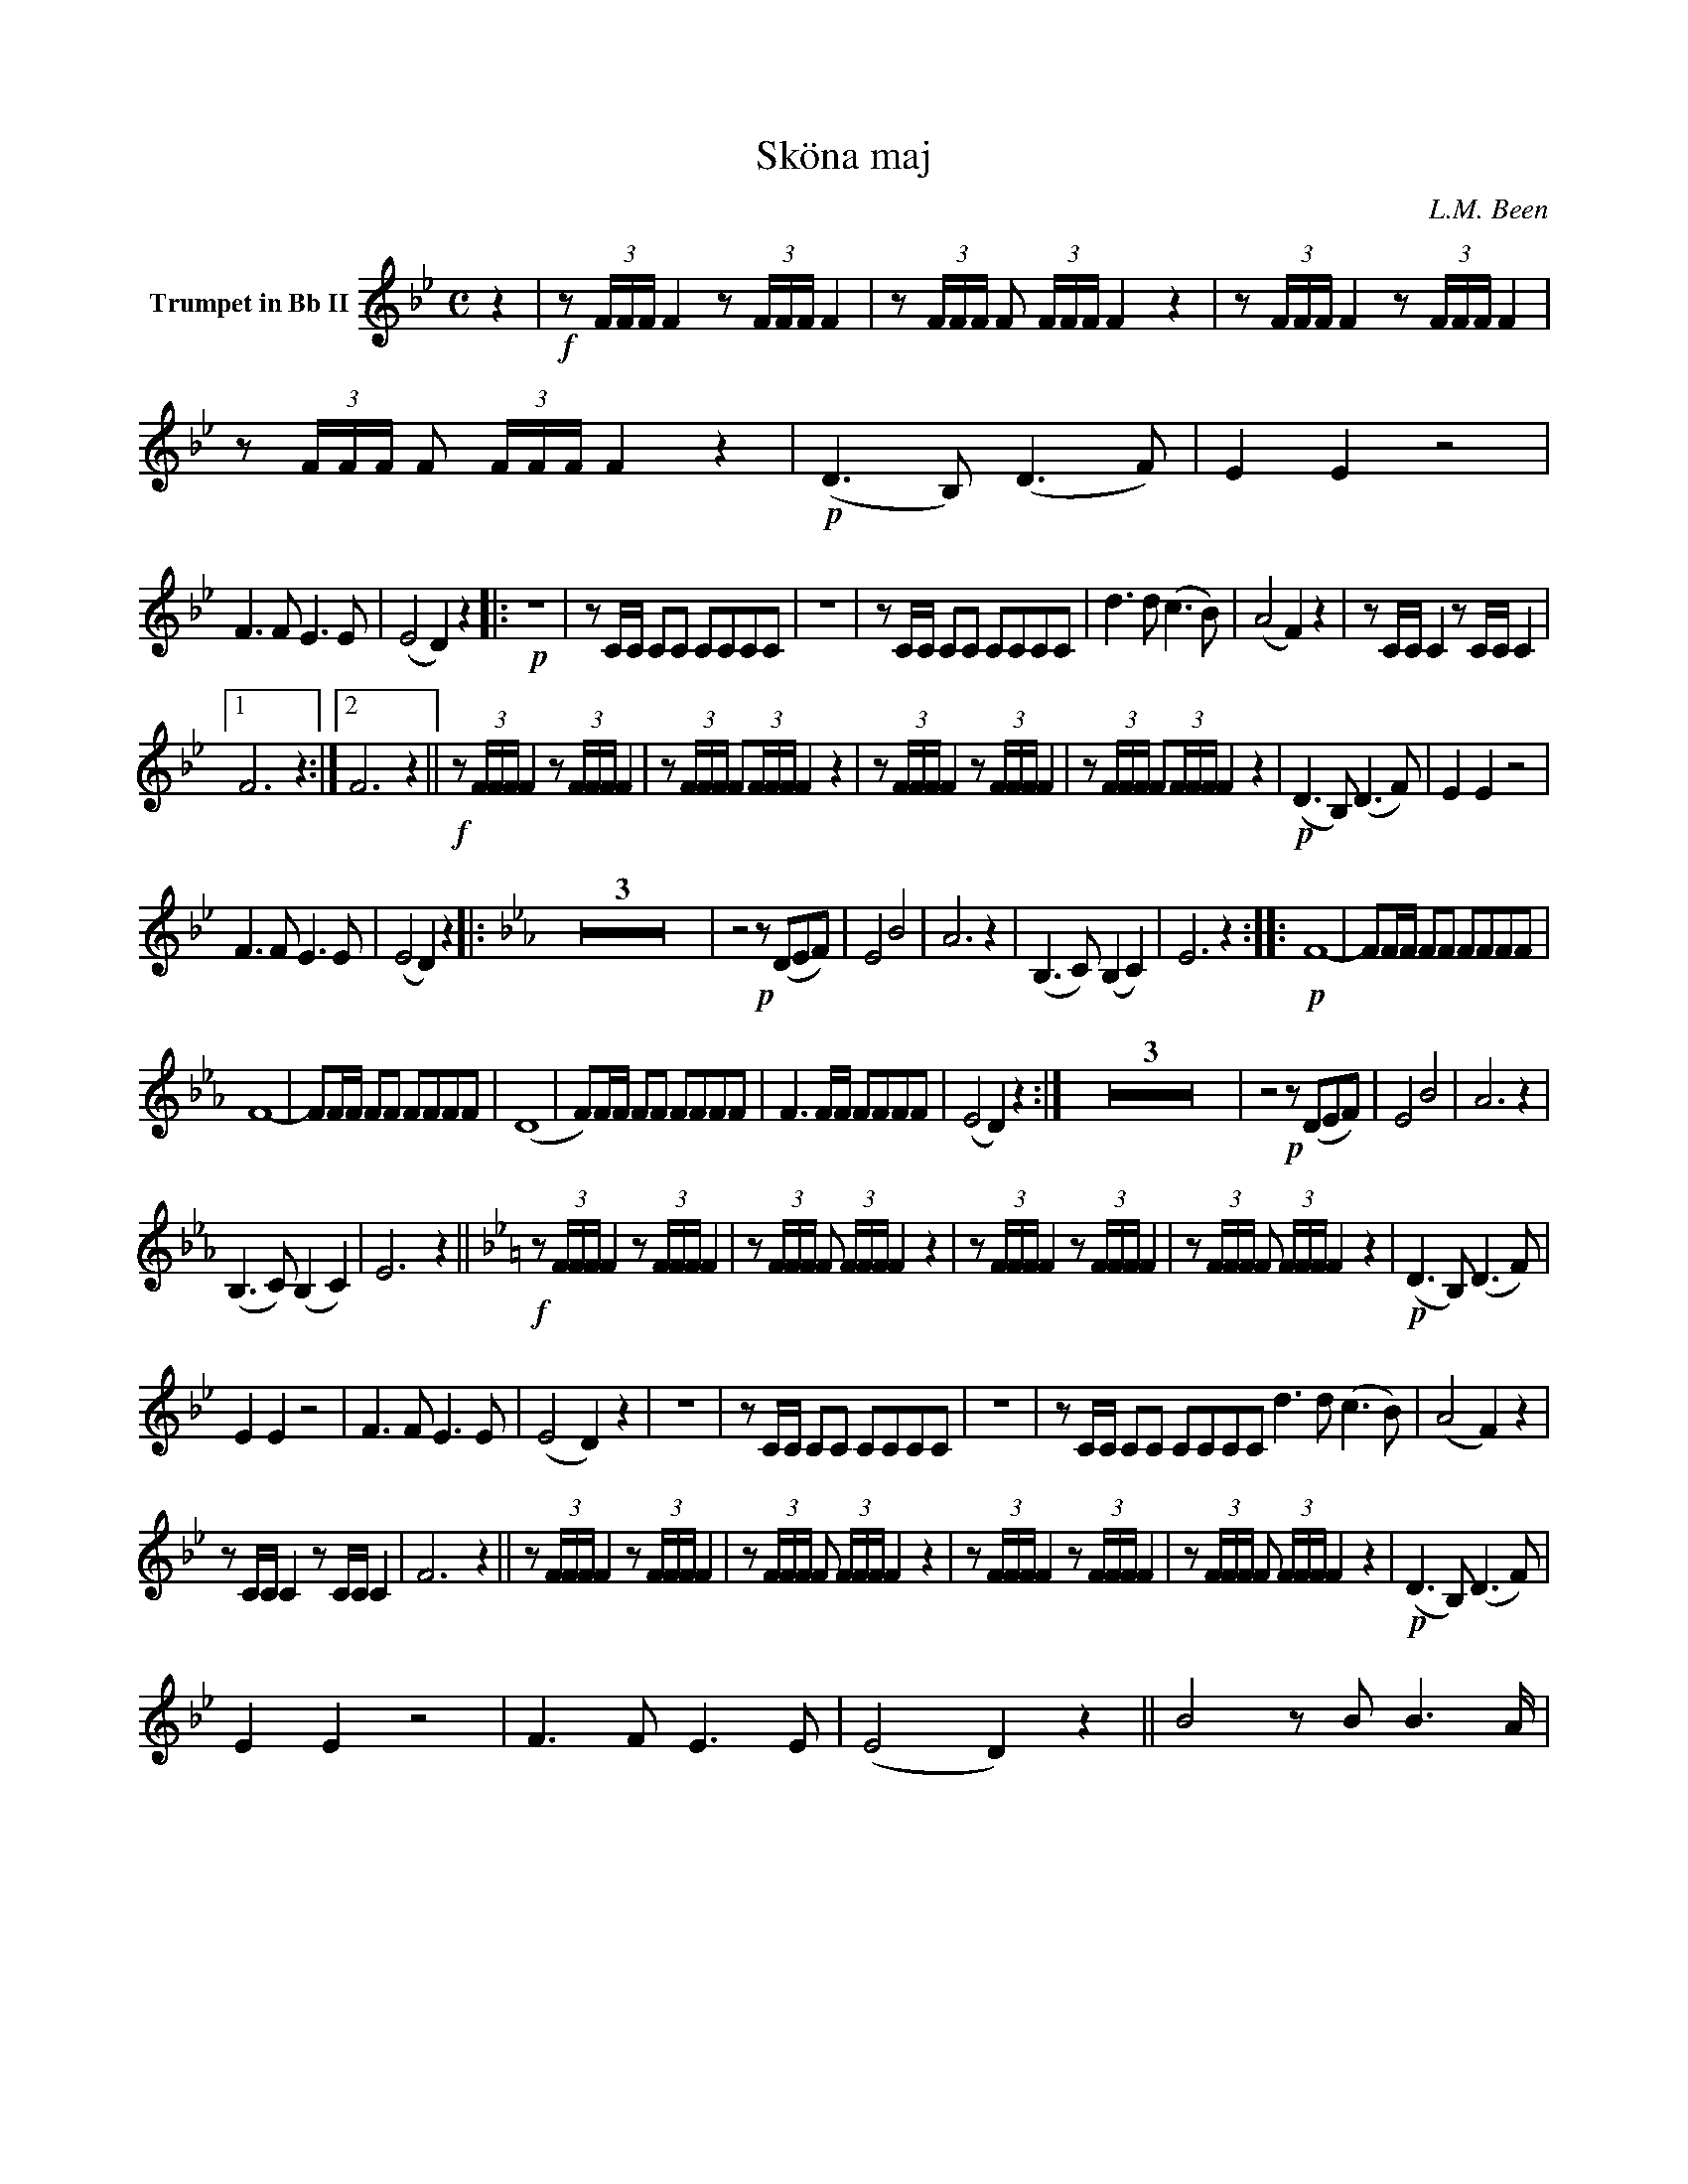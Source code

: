X:1
T:Sköna maj
C:L.M. Been
M:C
K:Bb
L:1/4
V:1 name="Trumpet in Bb II"
%%MIDI transpose -2
z | !f!z/ (3F/4F/4F/4 F z/ (3F/4F/4F/4 F | z/ (3F/4F/4F/4 F/ (3F/4F/4F/4 F z | z/ (3F/4F/4F/4 F z/ (3F/4F/4F/4 F | z/ (3F/4F/4F/4 F/ (3F/4F/4F/4 F z | !p! (D3/2 B,/) (D3/2 F/) | E E z2 |
F3/2 F/ E3/2 E/ | (E2 D) z |: !p!Z | z/ C/4C/4 C/C/ C/C/C/C/ | Z | z/ C/4C/4 C/C/ C/C/C/C/ | d3/2 d/ (c3/2 B/) | (A2 F) z | z/ C/4C/4 C z/ C/4C/4 C |
[1 F3 z :|[2 F3 z || !f!z/ (3F/4F/4F/4 F z/ (3F/4F/4F/4 F | z/ (3F/4F/4F/4 F/(3F/4F/4F/4 F z | z/ (3F/4F/4F/4 F z/ (3F/4F/4F/4 F | z/ (3F/4F/4F/4 F/(3F/4F/4F/4 F z | !p! (D3/2 B,/) (D3/2 F/) | E E z2 |
F3/2 F/ E3/2 E/ | (E2 D) z ||: [K:Eb] Z3 | z2 !p!z/ (D/E/F/) | E2 B2 | A3 z | (B,3/2 C/) (B, C) | E3 z :||: !p! F4- | F/F/4F/4 F/F/ F/F/F/F/ |
F4- | F/F/4F/4 F/F/ F/F/F/F/ | (D4 | F/)F/4F/4 F/F/ F/F/F/F/ | F3/2 F/4F/4 F/F/F/F/ | (E2 D) z :| Z3 | z2 !p!z/ (D/E/F/) | E2 B2 | A3 z | 
(B,3/2 C/) (B, C) | E3 z || [K:Bb] !f!z/ (3F/4F/4F/4 F z/ (3F/4F/4F/4 F | z/ (3F/4F/4F/4 F/ (3F/4F/4F/4 F z | z/ (3F/4F/4F/4 F z/ (3F/4F/4F/4 F | z/ (3F/4F/4F/4 F/ (3F/4F/4F/4 F z | !p! (D3/2 B,/) (D3/2 F/) | 
E E z2 | F3/2 F/ E3/2 E/ | (E2 D) z | Z | z/ C/4C/4 C/C/ C/C/C/C/ | Z | z/ C/4C/4 C/C/ C/C/C/C/ d3/2 d/ (c3/2 B/) | (A2 F) z | 
z/ C/4C/4 C z/ C/4C/4 C | F3 z || z/ (3F/4F/4F/4 F z/ (3F/4F/4F/4 F | z/ (3F/4F/4F/4 F/ (3F/4F/4F/4 F z | z/ (3F/4F/4F/4 F z/ (3F/4F/4F/4 F | z/ (3F/4F/4F/4 F/ (3F/4F/4F/4 F z | !p! (D3/2 B,/) (D3/2 F/) | 
E E z2 | F3/2 F/ E3/2 E/ | (E2 D) z || B2 z/ B/ B3/2A/4 | 

